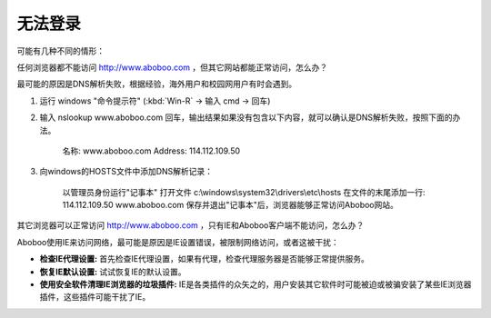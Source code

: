 无法登录
############################

可能有几种不同的情形：

任何浏览器都不能访问 http://www.aboboo.com ，但其它网站都能正常访问，怎么办？

最可能的原因是DNS解析失败，根据经验，海外用户和校园网用户有时会遇到。

1. 运行 windows "命令提示符" (:kbd:`Win-R` -> 输入 cmd -> 回车)

2. 输入 nslookup www.aboboo.com 回车，输出结果如果没有包含以下内容，就可以确认是DNS解析失败，按照下面的办法。

    名称:    www.aboboo.com
    Address:  114.112.109.50

3. 向windows的HOSTS文件中添加DNS解析记录：
    
    以管理员身份运行"记事本"
    打开文件 c:\\windows\\system32\\drivers\\etc\\hosts 
    在文件的末尾添加一行: 114.112.109.50 www.aboboo.com
    保存并退出"记事本"后，浏览器能够正常访问Aboboo网站。


其它浏览器可以正常访问 http://www.aboboo.com ，只有IE和Aboboo客户端不能访问，怎么办？

Aboboo使用IE来访问网络，最可能是原因是IE设置错误，被限制网络访问，或者这被干扰：

* **检查IE代理设置:** 首先检查IE代理设置，如果有代理，检查代理服务器是否能够正常提供服务。
* **恢复IE默认设置:** 试试恢复IE的默认设置。
* **使用安全软件清理IE浏览器的垃圾插件:** IE是各类插件的众矢之的，用户安装其它软件时可能被迫或被骗安装了某些IE浏览器插件，这些插件可能干扰了IE。
